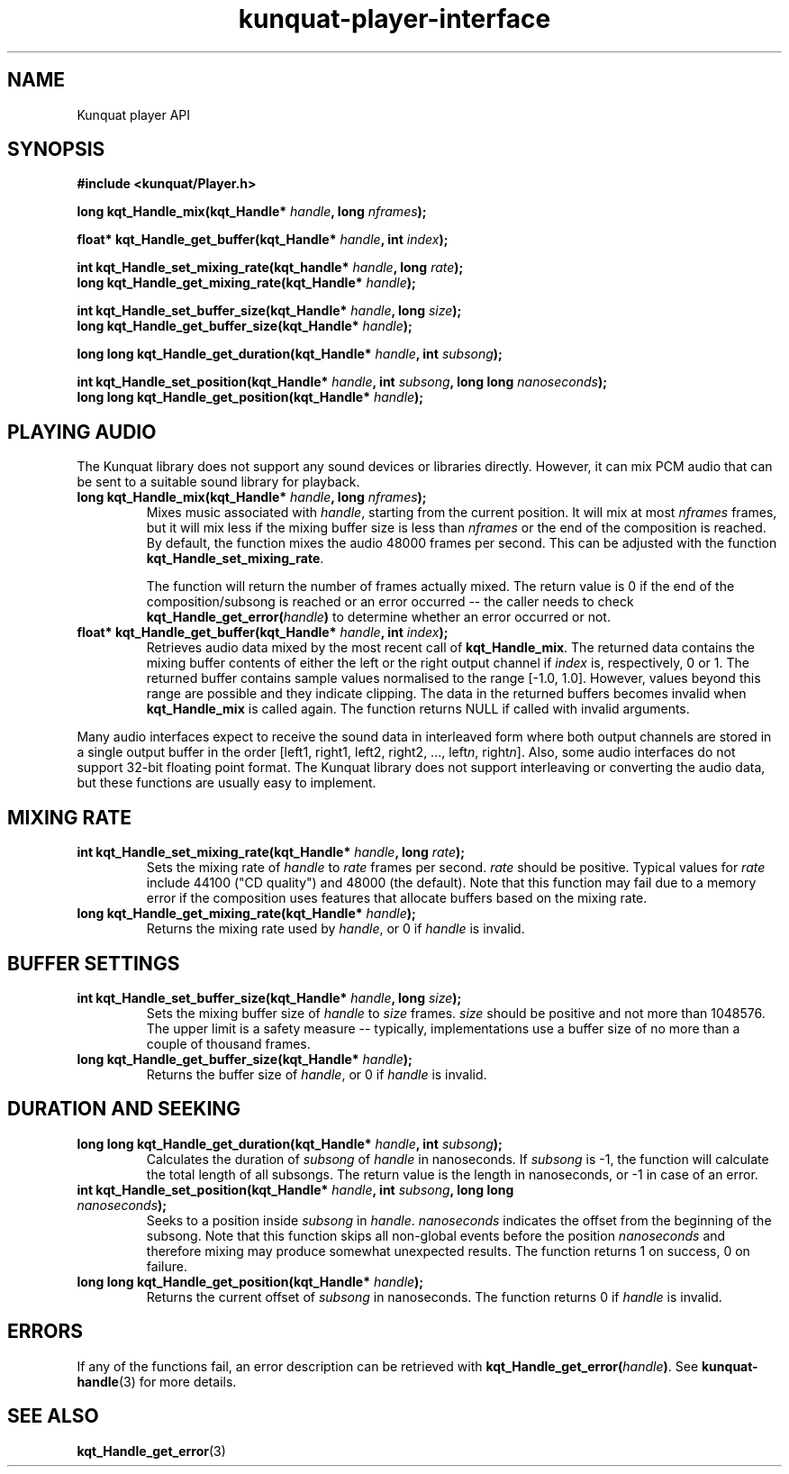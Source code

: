 .TH kunquat\-player\-interface 3 "2010\-01\-19" "" "Kunquat"

.SH NAME
Kunquat player API

.SH SYNOPSIS
.B #include <kunquat/Player.h>

.BI "long kqt_Handle_mix(kqt_Handle* " handle ", long " nframes );

.BI "float* kqt_Handle_get_buffer(kqt_Handle* " handle ", int " index );

.BI "int kqt_Handle_set_mixing_rate(kqt_handle* " handle ", long " rate );
.br
.BI "long kqt_Handle_get_mixing_rate(kqt_Handle* " handle );

.BI "int kqt_Handle_set_buffer_size(kqt_Handle* " handle ", long " size );
.br
.BI "long kqt_Handle_get_buffer_size(kqt_Handle* " handle );

.BI "long long kqt_Handle_get_duration(kqt_Handle* " handle ", int " subsong );

.BI "int kqt_Handle_set_position(kqt_Handle* " handle ", int " subsong ", long long " nanoseconds );
.br
.BI "long long kqt_Handle_get_position(kqt_Handle* " handle );

.SH "PLAYING AUDIO"

The Kunquat library does not support any sound devices or libraries directly.
However, it can mix PCM audio that can be sent to a suitable sound library for
playback.

.IP "\fBlong kqt_Handle_mix(kqt_Handle*\fR \fIhandle\fR\fB, long\fR \fInframes\fR\fB);\fR"
Mixes music associated with \fIhandle\fR, starting from the current position.
It will mix at most \fInframes\fR frames, but it will mix less if the mixing
buffer size is less than \fInframes\fR or the end of the composition is
reached. By default, the function mixes the audio 48000 frames per second.
This can be adjusted with the function \fBkqt_Handle_set_mixing_rate\fR.

The function will return the number of frames actually mixed. The return value
is 0 if the end of the composition/subsong is reached or an error occurred --
the caller needs to check \fBkqt_Handle_get_error(\fR\fIhandle\fR\fB)\fR to
determine whether an error occurred or not.

.IP "\fBfloat* kqt_Handle_get_buffer(kqt_Handle*\fR \fIhandle\fR\fB, int\fR \fIindex\fR\fB);\fR"
Retrieves audio data mixed by the most recent call of
\fBkqt_Handle_mix\fR. The returned data contains the mixing buffer contents of
either the left or the right output channel if \fIindex\fR is, respectively, 0
or 1. The returned buffer contains sample values normalised to the range
[-1.0, 1.0]. However, values beyond this range are possible and they indicate
clipping. The data in the returned buffers becomes invalid when
\fBkqt_Handle_mix\fR is called again. The function returns NULL if called with
invalid arguments.

.PP
Many audio interfaces expect to receive the sound data in interleaved form
where both output channels are stored in a single output buffer in the order
[left1, right1, left2, right2, ..., left\fIn\fR, right\fIn\fR]. Also, some
audio interfaces do not support 32-bit floating point format. The Kunquat
library does not support interleaving or converting the audio data, but these
functions are usually easy to implement.

.SH "MIXING RATE"

.IP "\fBint kqt_Handle_set_mixing_rate(kqt_Handle*\fR \fIhandle\fR\fB, long\fR \fIrate\fR\fB);\fR"
Sets the mixing rate of \fIhandle\fR to \fIrate\fR frames per second.
\fIrate\fR should be positive. Typical values for \fIrate\fR include 44100
("CD quality") and 48000 (the default). Note that this function may fail due
to a memory error if the composition uses features that allocate buffers based
on the mixing rate.

.IP "\fBlong kqt_Handle_get_mixing_rate(kqt_Handle*\fR \fIhandle\fR\fB);\fR"
Returns the mixing rate used by \fIhandle\fR, or 0 if \fIhandle\fR is invalid.

.SH "BUFFER SETTINGS"

.IP "\fBint kqt_Handle_set_buffer_size(kqt_Handle*\fR \fIhandle\fR\fB, long\fR \fIsize\fR\fB);\fR"
Sets the mixing buffer size of \fIhandle\fR to \fIsize\fR frames. \fIsize\fR
should be positive and not more than 1048576. The upper limit is a safety
measure -- typically, implementations use a buffer size of no more than a
couple of thousand frames.

.IP "\fBlong kqt_Handle_get_buffer_size(kqt_Handle*\fR \fIhandle\fR\fB);\fR"
Returns the buffer size of \fIhandle\fR, or 0 if \fIhandle\fR is invalid.

.SH "DURATION AND SEEKING"

.IP "\fBlong long kqt_Handle_get_duration(kqt_Handle*\fR \fIhandle\fR\fB, int\fR \fIsubsong\fR\fB);\fR"
Calculates the duration of \fIsubsong\fR of \fIhandle\fR in nanoseconds. If
\fIsubsong\fR is -1, the function will calculate the total length of all
subsongs. The return value is the length in nanoseconds, or -1 in case of an
error.

.IP "\fBint kqt_Handle_set_position(kqt_Handle*\fR \fIhandle\fR\fB, int\fR \fIsubsong\fR\fB, long long\fR \fInanoseconds\fR\fB);\fR"
Seeks to a position inside \fIsubsong\fR in \fIhandle\fR. \fInanoseconds\fR
indicates the offset from the beginning of the subsong. Note that this
function skips all non-global events before the position \fInanoseconds\fR
and therefore mixing may produce somewhat unexpected results. The function
returns 1 on success, 0 on failure.

.IP "\fBlong long kqt_Handle_get_position(kqt_Handle*\fR \fIhandle\fR\fB);\fR"
Returns the current offset of \fIsubsong\fR in nanoseconds. The function
returns 0 if \fIhandle\fR is invalid.

.SH ERRORS

If any of the functions fail, an error description can be retrieved with
\fBkqt_Handle_get_error(\fR\fIhandle\fR\fB)\fR. See
.BR kunquat-handle (3)
for more details.

.SH "SEE ALSO"

.BR kqt_Handle_get_error (3)


